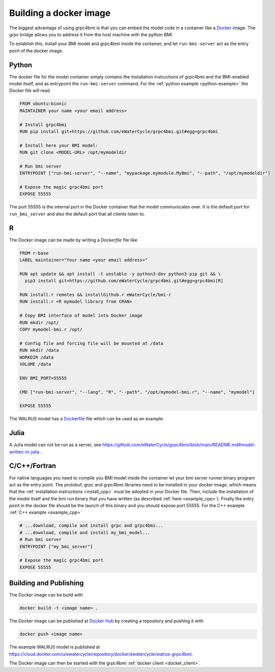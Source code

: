 .. _building-docker-image:

Building a docker image
=======================

The biggest advantage of using grpc4bmi is that you can embed the model code in a container like a `Docker`_ image. The grpc bridge allows you to address it from the host machine with the python BMI.

To establish this, install your BMI model and grpc4bmi inside the container, and let ``run-bmi-server`` act as the entry point of the docker image.


Python
------

The docker file for the model container simply contains the installation instructions of grpc4bmi and the BMI-enabled model itself, and as entrypoint the ``run-bmi-server`` command. For the :ref:`python example <python-example>` the Docker file will read

.. code-block:: Dockerfile

    FROM ubuntu:bionic
    MAINTAINER your name <your email address>

    # Install grpc4bmi
    RUN pip install git+https://github.com/eWaterCycle/grpc4bmi.git#egg=grpc4bmi

    # Install here your BMI model:
    RUN git clone <MODEL-URL> /opt/mymodeldir

    # Run bmi server
    ENTRYPOINT ["run-bmi-server", "--name", "mypackage.mymodule.MyBmi", "--path", "/opt/mymodeldir"]

    # Expose the magic grpc4bmi port
    EXPOSE 55555

The port 55555 is the internal port in the Docker container that the model communicates over. It is the default port for ``run_bmi_server`` and also the default port that all clients listen to.

R
-

The Docker image can be made by writing a `Dockerfile` file like

.. code-block:: Dockerfile

    FROM r-base
    LABEL maintainer="Your name <your email address>"

    RUN apt update && apt install -t unstable -y python3-dev python3-pip git && \
      pip3 install git+https://github.com/eWaterCycle/grpc4bmi.git#egg=grpc4bmi[R]

    RUN install.r remotes && installGithub.r eWaterCycle/bmi-r
    RUN install.r <R mymodel library from CRAN>

    # Copy BMI interface of model into Docker image
    RUN mkdir /opt/
    COPY mymodel-bmi.r /opt/

    # Config file and forcing file will be mounted at /data
    RUN mkdir /data
    WORKDIR /data
    VOLUME /data

    ENV BMI_PORT=55555

    CMD ["run-bmi-server", "--lang", "R", "--path", "/opt/mymodel-bmi.r", "--name", "mymodel"]

    EXPOSE 55555


The WALRUS model has a `Dockerfile`_  file which can be used as an example.

.. _Dockerfile: https://github.com/eWaterCycle/grpc4bmi-examples/blob/master/walrus/Dockerfile

Julia
-----

A Julia model can not be run as a server, see https://github.com/eWaterCycle/grpc4bmi/blob/main/README.md#model-written-in-julia .

C/C++/Fortran
-------------

For native languages you need to compile you BMI model inside the container let your bmi server runner binary program act as the entry point. The protobuf, grpc and grpc4bmi libraries need to be installed in your docker image, which means that the :ref:`installation instructions <install_cpp>` must be adopted in your Docker file. Then, include the installation of the model itself and the bmi run binary that you have written (as described :ref:`here <example_cpp>`). Finally the entry point in the docker file should be the launch of this binary and you should expose port 55555. For the C++ example :ref:`C++ example <example_cpp>`

.. code-block:: Dockerfile

    # ...download, compile and install grpc and grpc4bmi...
    # ...download, compile and install my_bmi_model...
    # Run bmi server
    ENTRYPOINT ["my_bmi_server"]

    # Expose the magic grpc4bmi port
    EXPOSE 55555

Building and Publishing
-----------------------

The Docker image can be build with

.. code-block:: sh

    docker build -t <image name> .

The Docker image can be published at `Docker Hub`_ by creating a repository and pushing it with

.. code-block:: sh

   docker push <image name>

The example WALRUS model is published at https://cloud.docker.com/u/ewatercycle/repository/docker/ewatercycle/walrus-grpc4bmi.

The Docker image can then be started with the grpc4bmi :ref:`docker client <docker_client>`.

.. _Docker: https://docs.docker.com/
.. _Docker Hub: https://hub.docker.com/
